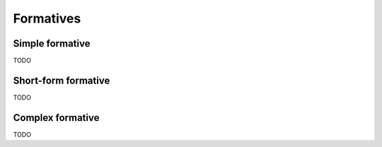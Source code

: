 Formatives
==========

Simple formative
----------------

TODO

Short-form formative
--------------------

TODO

Complex formative
-----------------

TODO
